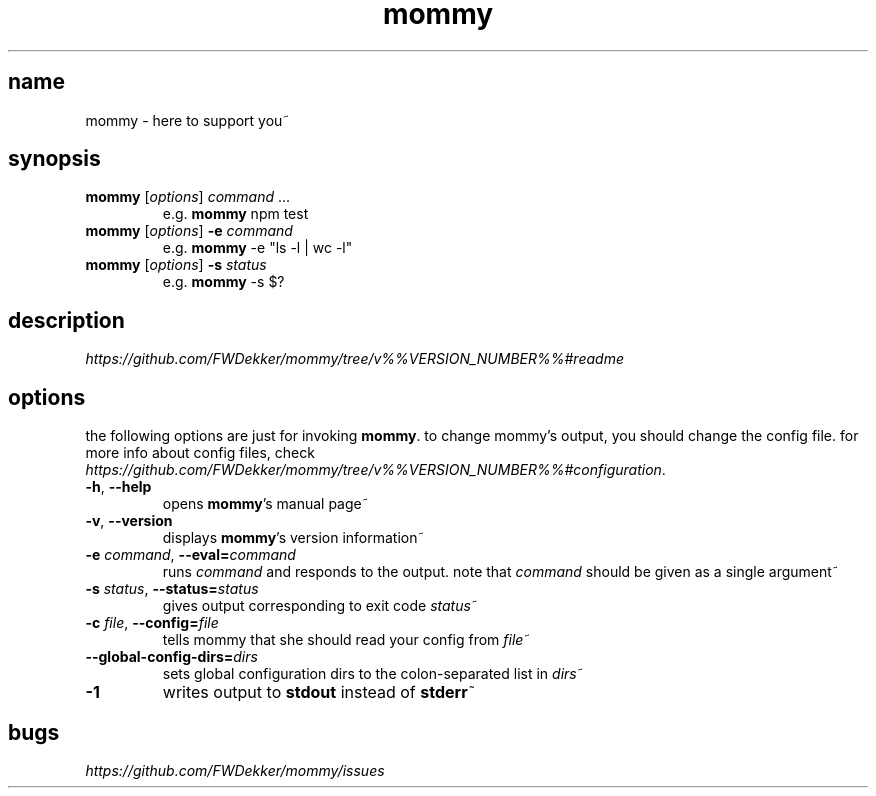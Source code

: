 .TH mommy "1" "%%VERSION_DATE%%" "mommy %%VERSION_NUMBER%%" "user commands"


.SH name
mommy - here to support you~


.SH synopsis
.TP
\fBmommy\fP [\fIoptions\fP] \fIcommand\fP ...
e.g. \fBmommy\fP npm test
.TP
\fBmommy\fP [\fIoptions\fP] \fB-e\fP \fIcommand\fP
e.g. \fBmommy\fP -e "ls -l | wc -l"
.TP
\fBmommy\fP [\fIoptions\fP] \fB-s\fP \fIstatus\fP
e.g. \fBmommy\fP -s $?


.SH description
\fIhttps://github.com/FWDekker/mommy/tree/v%%VERSION_NUMBER%%#readme\fP


.SH options
the following options are just for invoking \fBmommy\fP.
to change mommy's output, you should change the config file.
for more info about config files, check
\fIhttps://github.com/FWDekker/mommy/tree/v%%VERSION_NUMBER%%#configuration\fP.

.TP
\fB-h\fP, \fB--help\fP
opens \fBmommy\fP's manual page~
.TP
\fB-v\fP, \fB--version\fP
displays \fBmommy\fP's version information~
.TP
\fB-e\fP \fIcommand\fP, \fB--eval=\fP\fIcommand\fP
runs \fIcommand\fP and responds to the output.
note that \fIcommand\fP should be given as a single argument~
.TP
\fB-s\fP \fIstatus\fP, \fB--status=\fP\fIstatus\fP
gives output corresponding to exit code \fIstatus\fP~
.TP
\fB-c\fP \fIfile\fP, \fB--config=\fP\fIfile\fP
tells mommy that she should read your config from \fIfile\fP~
.TP
\fB--global-config-dirs=\fP\fIdirs\fP
sets global configuration dirs to the colon-separated list in \fIdirs\fP~
.TP
\fB-1\fP
writes output to \fBstdout\fP instead of \fBstderr\fP~


.SH bugs
\fIhttps://github.com/FWDekker/mommy/issues\fP
